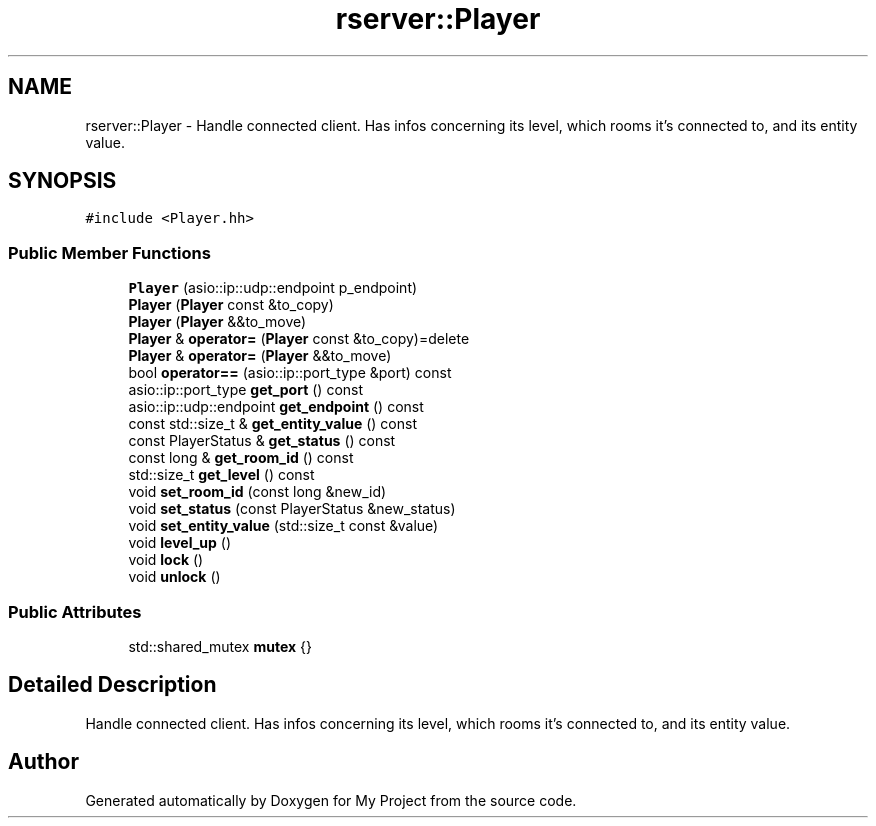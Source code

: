 .TH "rserver::Player" 3 "Fri Jan 12 2024" "My Project" \" -*- nroff -*-
.ad l
.nh
.SH NAME
rserver::Player \- Handle connected client\&. Has infos concerning its level, which rooms it's connected to, and its entity value\&.  

.SH SYNOPSIS
.br
.PP
.PP
\fC#include <Player\&.hh>\fP
.SS "Public Member Functions"

.in +1c
.ti -1c
.RI "\fBPlayer\fP (asio::ip::udp::endpoint p_endpoint)"
.br
.ti -1c
.RI "\fBPlayer\fP (\fBPlayer\fP const &to_copy)"
.br
.ti -1c
.RI "\fBPlayer\fP (\fBPlayer\fP &&to_move)"
.br
.ti -1c
.RI "\fBPlayer\fP & \fBoperator=\fP (\fBPlayer\fP const &to_copy)=delete"
.br
.ti -1c
.RI "\fBPlayer\fP & \fBoperator=\fP (\fBPlayer\fP &&to_move)"
.br
.ti -1c
.RI "bool \fBoperator==\fP (asio::ip::port_type &port) const"
.br
.ti -1c
.RI "asio::ip::port_type \fBget_port\fP () const"
.br
.ti -1c
.RI "asio::ip::udp::endpoint \fBget_endpoint\fP () const"
.br
.ti -1c
.RI "const std::size_t & \fBget_entity_value\fP () const"
.br
.ti -1c
.RI "const PlayerStatus & \fBget_status\fP () const"
.br
.ti -1c
.RI "const long & \fBget_room_id\fP () const"
.br
.ti -1c
.RI "std::size_t \fBget_level\fP () const"
.br
.ti -1c
.RI "void \fBset_room_id\fP (const long &new_id)"
.br
.ti -1c
.RI "void \fBset_status\fP (const PlayerStatus &new_status)"
.br
.ti -1c
.RI "void \fBset_entity_value\fP (std::size_t const &value)"
.br
.ti -1c
.RI "void \fBlevel_up\fP ()"
.br
.ti -1c
.RI "void \fBlock\fP ()"
.br
.ti -1c
.RI "void \fBunlock\fP ()"
.br
.in -1c
.SS "Public Attributes"

.in +1c
.ti -1c
.RI "std::shared_mutex \fBmutex\fP {}"
.br
.in -1c
.SH "Detailed Description"
.PP 
Handle connected client\&. Has infos concerning its level, which rooms it's connected to, and its entity value\&. 

.SH "Author"
.PP 
Generated automatically by Doxygen for My Project from the source code\&.
